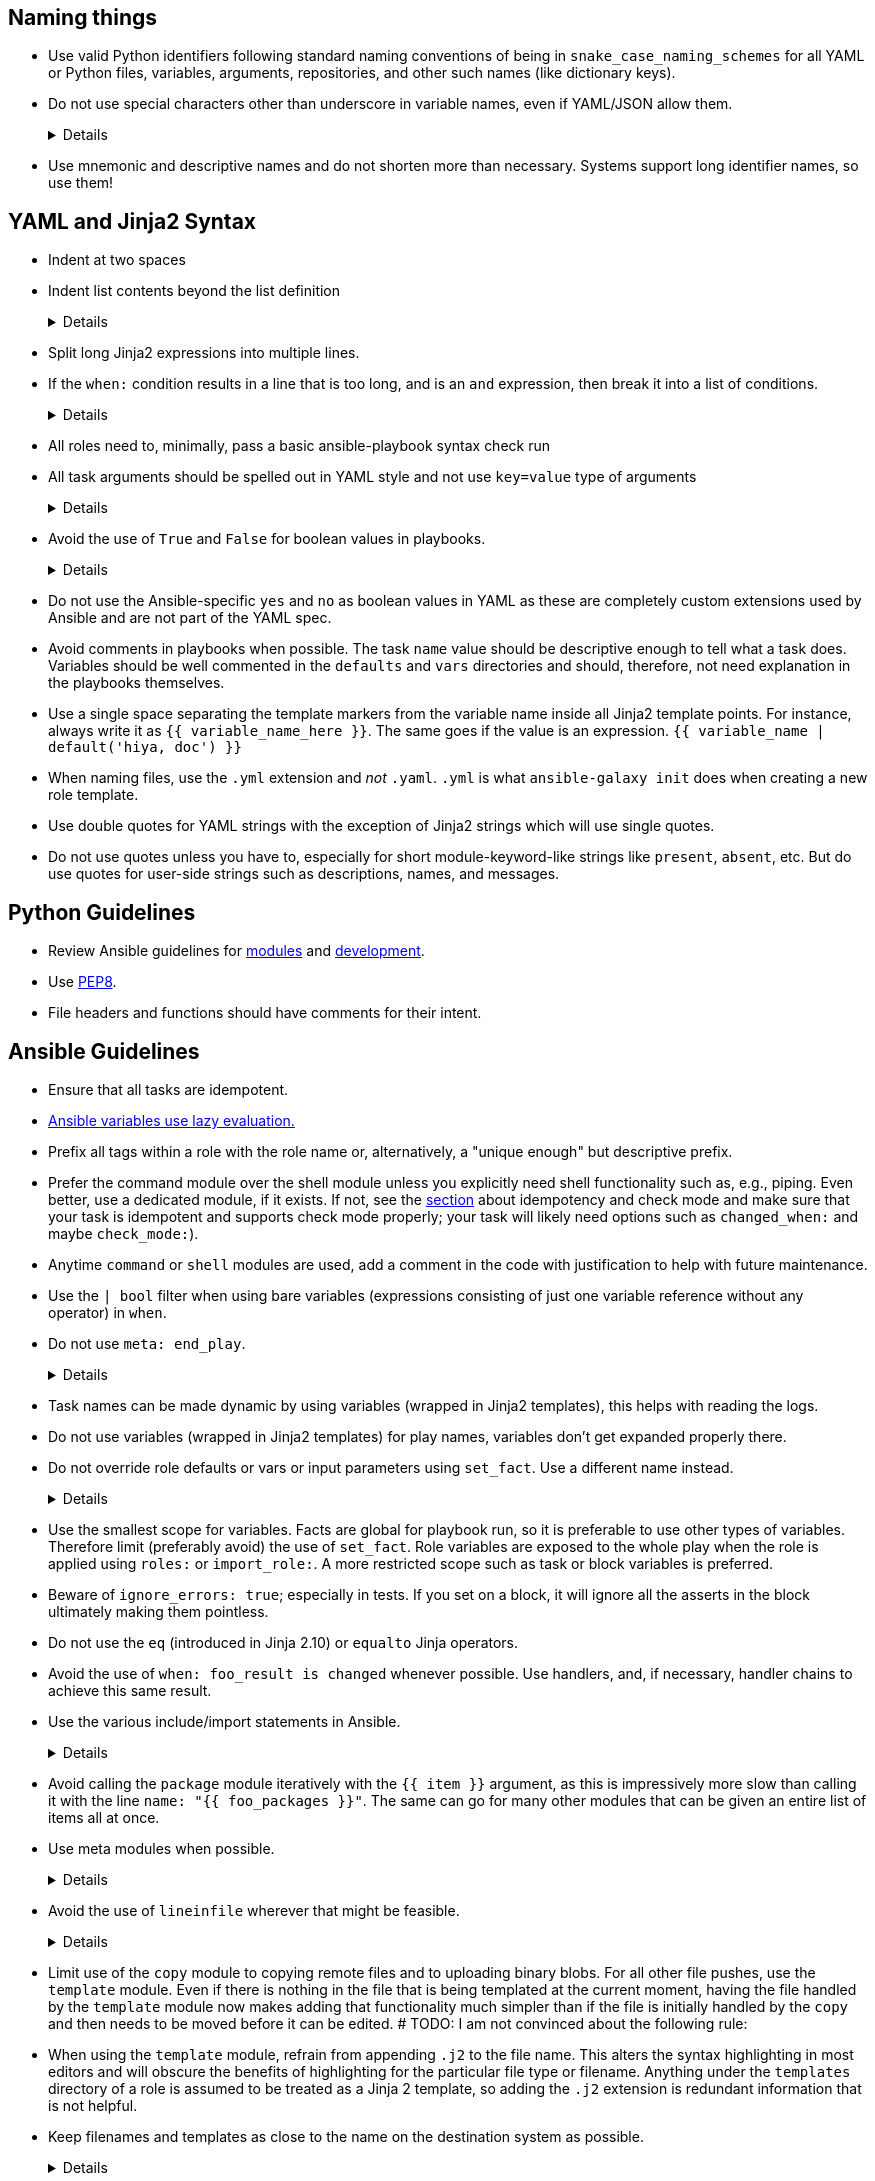 == Naming things

* Use valid Python identifiers following standard naming conventions of being in `snake_case_naming_schemes` for all YAML or Python files, variables, arguments, repositories, and other such names (like dictionary keys).
* Do not use special characters other than underscore in variable names, even if YAML/JSON allow them.
+
[%collapsible]
====
Explanation:: Using such variables in Jinja2 or Python would be then very confusing and probably not functional.
Rationale:: even when Ansible currently allows names that are not valid identifier, it may stop allowing them in the future, as it happened in the past already.
Making all names valid identifiers will avoid encountering problems in the future. Dictionary keys that are not valid identifiers are also less intuitive to use in Jinja2 (a dot in a dictionary key would be particularly confusing).
====
+
* Use mnemonic and descriptive names and do not shorten more than necessary.
  Systems support long identifier names, so use them!

== YAML and Jinja2 Syntax

* Indent at two spaces
* Indent list contents beyond the list definition
+
[%collapsible]
====
.Do this:
[source,yaml]
----
example_list:
  - example_element_1
  - example_element_2
  - example_element_3
  - example_element_4
----

.Don't do this:
[source,yaml]
----
example_list:
- example_element_1
- example_element_2
- example_element_3
- example_element_4
----
====
+
* Split long Jinja2 expressions into multiple
lines.
* If the `when:` condition results in a line that is too long, and is an `and`
expression, then break it into a list of conditions.
+
[%collapsible]
====
Rationale:: Ansible will `and` thetogether (https://docs.ansible.coansible/latest/user_guidplaybooks_conditionalhtml#the-when-statement[Ansible UseGuide » Conditionals]).
Multiple conditions that all need tbe true (a logical `and`) can alsbe specified as a list, but bewarof bare variables in `when:`.
====
+
* All roles need to, minimally, pass a basic ansible-playbook syntax check run
* All task arguments should be spelled out in YAML style and not use `key=value` type of arguments
+
[%collapsible]
====
.Do this:
[source,yaml]
----
tasks:
  - name: Print a message
    ansible.builtin.debug:
      msg: This is how it's done.
----

.Don't do this:
[source,yaml]
----
tasks:
  - name: Print a message
    ansible.builtin.debug: msg="This is the exact opposite of how it's done."
----
====
+
* Avoid the use of `True` and `False` for boolean values in playbooks.
+
[%collapsible]
====
Explanation:: These values are sometimes used because they are the words Python uses.
  However, they are improper YAML and will be treated as either strings or as booleans but generating a warning depending on the particular YAML implementation.
====
+
* Do not use the Ansible-specific `yes` and `no` as boolean values in YAML as these are completely custom extensions used by Ansible and are not part of the YAML spec.
* Avoid comments in playbooks when possible.
  The task `name` value should be descriptive enough to tell what a task does.
  Variables should be well commented in the `defaults` and `vars` directories and should, therefore, not need explanation in the playbooks themselves.
* Use a single space separating the template markers from the variable name inside all Jinja2 template points.
  For instance, always write it as `{{ variable_name_here }}`.
  The same goes if the value is an expression. `{{ variable_name | default('hiya, doc') }}`
* When naming files, use the `.yml` extension and _not_ `.yaml`.
  `.yml` is what `ansible-galaxy init` does when creating a new role template.
* Use double quotes for YAML strings with the exception of Jinja2 strings which will use single quotes.
* Do not use quotes unless you have to, especially for short module-keyword-like strings like `present`, `absent`, etc.
  But do use quotes for user-side strings such as descriptions, names, and messages.

== Python Guidelines

* Review Ansible guidelines for https://docs.ansible.com/ansible/latest/dev_guide/developing_modules_best_practices.html[modules] and https://docs.ansible.com/ansible/latest/dev_guide/index.html[development].
* Use https://pep8.org/[PEP8].
* File headers and functions should have comments for their intent.

== Ansible Guidelines

* Ensure that all tasks are idempotent.
* https://github.com/ansible/ansible/issues/10374[Ansible variables use lazy evaluation.]
* Prefix all tags within a role with the role name or, alternatively, a "unique enough" but descriptive prefix.
* Prefer the command module over the shell module unless you explicitly need shell functionality such as, e.g., piping.
  Even better, use a dedicated module, if it exists.
  If not, see the <<check-mode-and-idempotency-issues,section>> about idempotency and check mode and make sure that your task is idempotent and supports check mode properly;
  your task will likely need options such as `changed_when:` and maybe `check_mode:`).
* Anytime `command` or `shell` modules are used, add a comment in the code with justification to help with future maintenance.
* Use the `| bool` filter when using bare variables (expressions consisting of just one variable reference without any operator) in `when`.
* Do not use `meta: end_play`.
+
[%collapsible]
====
Explanation:: It aborts the whole play instead of a given host (with multiple hosts in the inventory).
  If absolutely necessary, consider using `meta: end_host`.
====
+
* Task names can be made dynamic by using variables (wrapped in Jinja2 templates), this helps with reading the logs.
* Do not use variables (wrapped in Jinja2 templates) for play names, variables don't get expanded properly there.
* Do not override role defaults or vars or input parameters using `set_fact`.
  Use a different name instead.
+
[%collapsible]
====
Rationale:: a fact set using `set_fact` can not be unset and it will override the role default or role variable in all subsequent invocations of the role in the same playbook.
  A fact has a different priority than other variables and not the highest, so in some cases overriding a given parameter will not work because the parameter has a higher priority (https://docs.ansible.com/ansible/latest/user_guide/playbooks_variables.html#variable-precedence-where-should-i-put-a-variable[Ansible User Guide » Using Variables])
====
+
* Use the smallest scope for variables.
  Facts are global for playbook run, so it is preferable to use other types of variables. Therefore limit (preferably avoid) the use of `set_fact`.
  Role variables are exposed to the whole play when the role is applied using `roles:` or `import_role:`. A more restricted scope such as task or block variables is preferred.
* Beware of `ignore_errors: true`; especially in tests.
  If you set on a block, it will ignore all the asserts in the block ultimately making them pointless.
* Do not use the `eq` (introduced in Jinja 2.10) or `equalto` Jinja operators.
* Avoid the use of `when: foo_result is changed` whenever possible.
  Use handlers, and, if necessary, handler chains to achieve this same result.
* Use the various include/import statements in Ansible.
+
[%collapsible]
====
Explanation:: Doing so can lead to simplified code and a reduction of repetition.
This is the closest that Ansible comes to callable sub-routines, so use judgment about callable routines to know when to similarly include a sub playbook.
Some examples of good times to do so are
* When a set of multiple commands share a single `when` conditional
* When a set of multiple commands are being looped together over a list of items
* When a single large role is doing many complicated tasks and cannot easily be broken into multiple roles, but the process proceeds in multiple related stages
====
+
* Avoid calling the `package` module iteratively with the `{{ item }}` argument, as this is impressively more slow than calling it with the line `name: "{{ foo_packages }}"`.
  The same can go for many other modules that can be given an entire list of items all at once.
* Use meta modules when possible.
+
[%collapsible]
====
Rationale:: This will allow our playbooks to run on the widest selection of operating systems possible without having to modify any more tasks than is necessary.
Examples::
* Instead of using the `upstart` and `systemd` modules, use the `service`
module when at all possible.
* Similarly for package management, use `package` instead of `yum` or `dnf` or
similar.
====
+
* Avoid the use of `lineinfile` wherever that might be feasible.
+
[%collapsible]
====
Rationale:: Slight miscalculations in how it is used can lead to a loss of idempotence.
Modifying config files with it can cause the Ansible code to become arcane and difficult to read, especially for someone not familiar with the file in question.
Try editing files directly using other built-in modules (e.g. `ini_file`, `blockinfile`, `xml`), or reading and parsing.
If you are modifying more than a tiny number of lines or in a manner more than trivially complex, try leveraging the `template` module, instead.
This will allow the entire structure of the file to be seen by later users and maintainers.
The use of `lineinfile` should include a comment with justification.
====
+
* Limit use of the `copy` module to copying remote files and to uploading binary blobs.
  For all other file pushes, use the `template` module. Even if there is nothing in the file that is being templated at the current moment, having the file handled by the `template` module now makes adding that functionality much simpler than if the file is initially handled by the `copy` and then needs to be moved before it can be edited.
# TODO: I am not convinced about the following rule:
* When using the `template` module, refrain from appending `.j2` to the file name. This alters the syntax highlighting in most editors and will obscure the benefits of highlighting for the particular file type or filename.
  Anything under the `templates` directory of a role is assumed to be treated as a Jinja 2 template, so adding the `.j2` extension is redundant information that is not helpful.
* Keep filenames and templates as close to the name on the destination system as possible.
+
[%collapsible]
====
Rationale:: This will help with both editor highlighting as well as identifying source and destination versions of the file at a glance.
Avoid duplicating the remote full path in the role directory, however, as that creates unnecessary depth in the file tree for the role.
Grouping sets of similar files into a subdirectory of `templates` is allowable, but avoid unnecessary depth to the hierarchy.
====
+
* Use `{{ role_path }}/subdir/` as the filename prefix when including files if the name has a variable in it.
+
[%collapsible]
====
Rationale:: your role may be included by another role, and if you specify a relative path, the file could be found in the including role.
For example, if you have something like `include_vars: "{{ ansible_facts['distribution'] }}.yml"` and you do not provide every possible `vars/{{ ansible_facts['distribution'] }}.yml` in your role, Ansible will look in the including role for this file.
Instead, to ensure that only your role will be referenced, use `include_vars: "{{role_path}}/vars/{{ ansible_facts['distribution'] }}.yml"`.
Same with other file based includes such as `include_tasks`.
See https://docs.ansible.com/ansible/latest/dev_guide/overview_architecture.html#the-ansible-search-path[Ansible Developer Guide » Ansible architecture » The Ansible Search Path] for more information.
====
